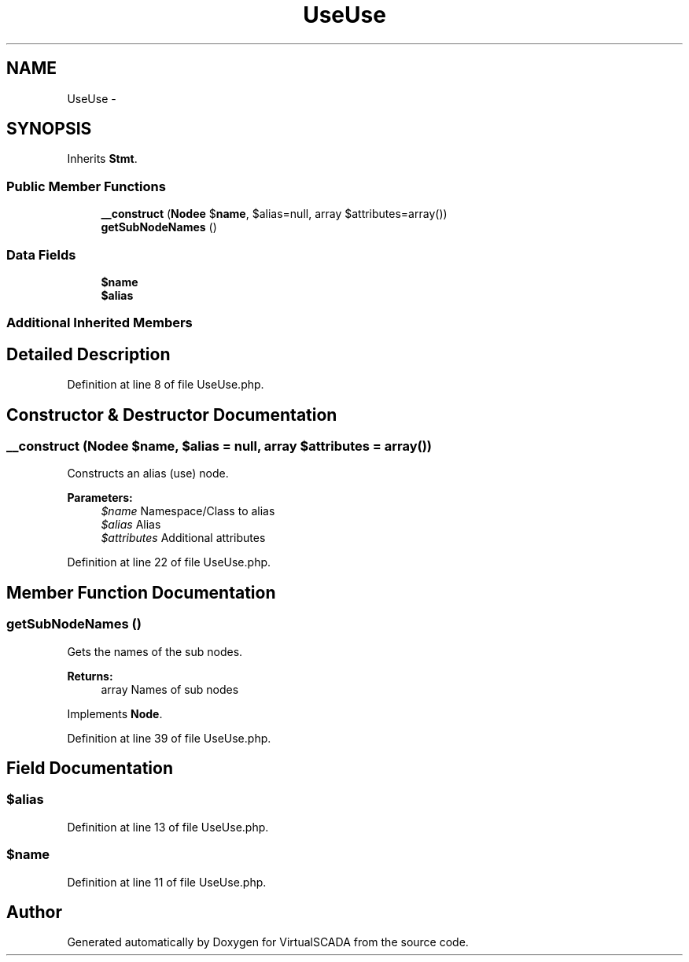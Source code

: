 .TH "UseUse" 3 "Tue Apr 14 2015" "Version 1.0" "VirtualSCADA" \" -*- nroff -*-
.ad l
.nh
.SH NAME
UseUse \- 
.SH SYNOPSIS
.br
.PP
.PP
Inherits \fBStmt\fP\&.
.SS "Public Member Functions"

.in +1c
.ti -1c
.RI "\fB__construct\fP (\fBNode\\Name\fP $\fBname\fP, $alias=null, array $attributes=array())"
.br
.ti -1c
.RI "\fBgetSubNodeNames\fP ()"
.br
.in -1c
.SS "Data Fields"

.in +1c
.ti -1c
.RI "\fB$name\fP"
.br
.ti -1c
.RI "\fB$alias\fP"
.br
.in -1c
.SS "Additional Inherited Members"
.SH "Detailed Description"
.PP 
Definition at line 8 of file UseUse\&.php\&.
.SH "Constructor & Destructor Documentation"
.PP 
.SS "__construct (\fBNode\\Name\fP $name,  $alias = \fCnull\fP, array $attributes = \fCarray()\fP)"
Constructs an alias (use) node\&.
.PP
\fBParameters:\fP
.RS 4
\fI$name\fP Namespace/Class to alias 
.br
\fI$alias\fP Alias 
.br
\fI$attributes\fP Additional attributes 
.RE
.PP

.PP
Definition at line 22 of file UseUse\&.php\&.
.SH "Member Function Documentation"
.PP 
.SS "getSubNodeNames ()"
Gets the names of the sub nodes\&.
.PP
\fBReturns:\fP
.RS 4
array Names of sub nodes 
.RE
.PP

.PP
Implements \fBNode\fP\&.
.PP
Definition at line 39 of file UseUse\&.php\&.
.SH "Field Documentation"
.PP 
.SS "$alias"

.PP
Definition at line 13 of file UseUse\&.php\&.
.SS "$\fBname\fP"

.PP
Definition at line 11 of file UseUse\&.php\&.

.SH "Author"
.PP 
Generated automatically by Doxygen for VirtualSCADA from the source code\&.
